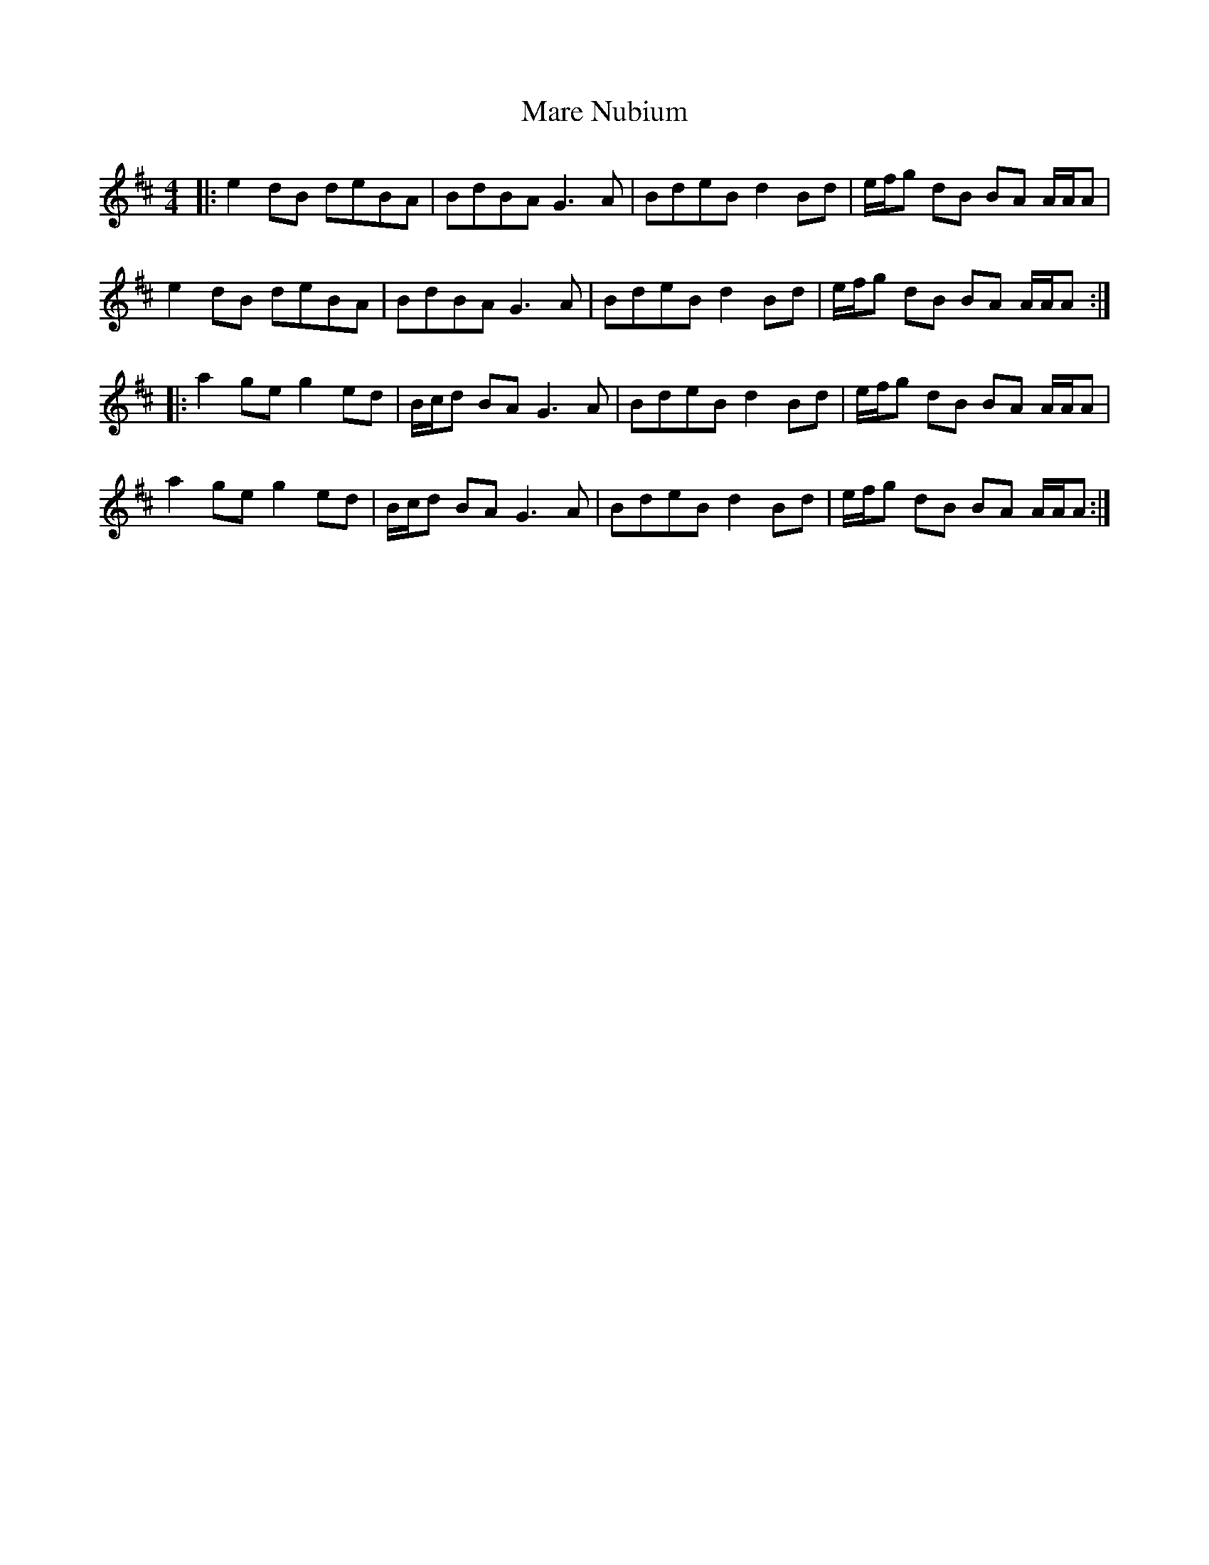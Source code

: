 X: 25491
T: Mare Nubium
R: reel
M: 4/4
K: Dmajor
|:e2 dB deBA|BdBA G3 A|BdeB d2 Bd|e/f/g dB BA A/A/A|
e2 dB deBA|BdBA G3 A|BdeB d2 Bd|e/f/g dB BA A/A/A:|
|:a2 ge g2 ed|B/c/d BA G3 A|BdeB d2 Bd|e/f/g dB BA A/A/A|
a2 ge g2 ed|B/c/d BA G3 A|BdeB d2 Bd|e/f/g dB BA A/A/A:|

